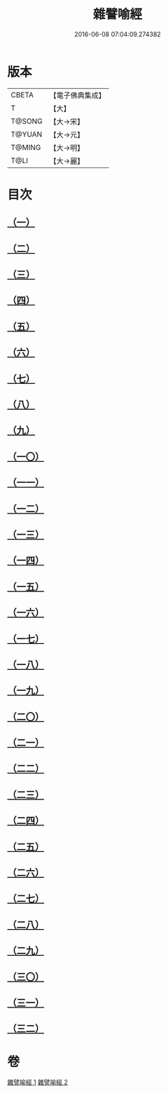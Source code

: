 #+TITLE: 雜譬喻經 
#+DATE: 2016-06-08 07:04:09.274382

* 版本
 |     CBETA|【電子佛典集成】|
 |         T|【大】     |
 |    T@SONG|【大→宋】   |
 |    T@YUAN|【大→元】   |
 |    T@MING|【大→明】   |
 |      T@LI|【大→麗】   |

* 目次
** [[file:KR6b0062_001.txt::001-0502a28][（一）]]
** [[file:KR6b0062_001.txt::001-0502b7][（二）]]
** [[file:KR6b0062_001.txt::001-0502b14][（三）]]
** [[file:KR6b0062_001.txt::001-0503a6][（四）]]
** [[file:KR6b0062_001.txt::001-0503a19][（五）]]
** [[file:KR6b0062_001.txt::001-0503b2][（六）]]
** [[file:KR6b0062_001.txt::001-0503b17][（七）]]
** [[file:KR6b0062_001.txt::001-0503c21][（八）]]
** [[file:KR6b0062_001.txt::001-0504b2][（九）]]
** [[file:KR6b0062_001.txt::001-0504c24][（一〇）]]
** [[file:KR6b0062_001.txt::001-0505a27][（一一）]]
** [[file:KR6b0062_001.txt::001-0505b15][（一二）]]
** [[file:KR6b0062_001.txt::001-0505c3][（一三）]]
** [[file:KR6b0062_001.txt::001-0505c22][（一四）]]
** [[file:KR6b0062_002.txt::002-0506a10][（一五）]]
** [[file:KR6b0062_002.txt::002-0506b21][（一六）]]
** [[file:KR6b0062_002.txt::002-0506c21][（一七）]]
** [[file:KR6b0062_002.txt::002-0507a11][（一八）]]
** [[file:KR6b0062_002.txt::002-0507b3][（一九）]]
** [[file:KR6b0062_002.txt::002-0507c7][（二〇）]]
** [[file:KR6b0062_002.txt::002-0508a2][（二一）]]
** [[file:KR6b0062_002.txt::002-0508a12][（二二）]]
** [[file:KR6b0062_002.txt::002-0508b3][（二三）]]
** [[file:KR6b0062_002.txt::002-0508b22][（二四）]]
** [[file:KR6b0062_002.txt::002-0508c23][（二五）]]
** [[file:KR6b0062_002.txt::002-0509a9][（二六）]]
** [[file:KR6b0062_002.txt::002-0509a28][（二七）]]
** [[file:KR6b0062_002.txt::002-0509b10][（二八）]]
** [[file:KR6b0062_002.txt::002-0509b29][（二九）]]
** [[file:KR6b0062_002.txt::002-0509c19][（三〇）]]
** [[file:KR6b0062_002.txt::002-0510a4][（三一）]]
** [[file:KR6b0062_002.txt::002-0510a18][（三二）]]

* 卷
[[file:KR6b0062_001.txt][雜譬喻經 1]]
[[file:KR6b0062_002.txt][雜譬喻經 2]]

